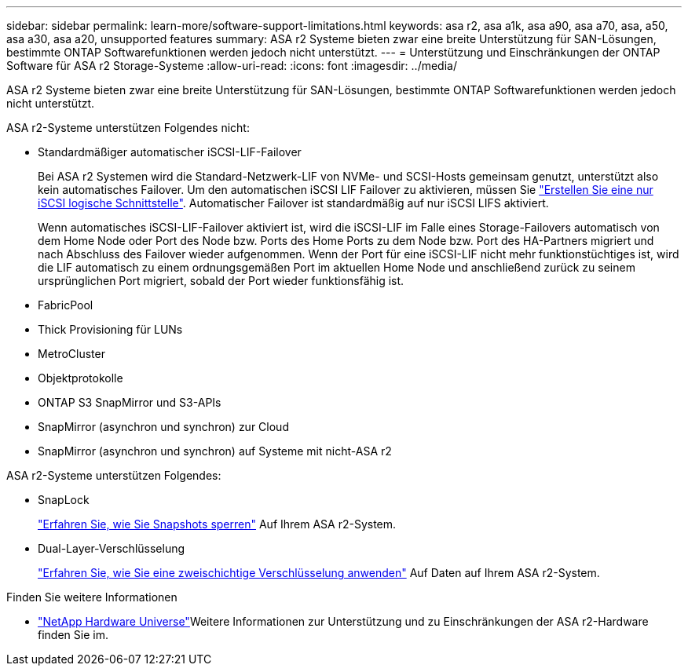 ---
sidebar: sidebar 
permalink: learn-more/software-support-limitations.html 
keywords: asa r2, asa a1k, asa a90, asa a70, asa, a50, asa a30, asa a20, unsupported features 
summary: ASA r2 Systeme bieten zwar eine breite Unterstützung für SAN-Lösungen, bestimmte ONTAP Softwarefunktionen werden jedoch nicht unterstützt. 
---
= Unterstützung und Einschränkungen der ONTAP Software für ASA r2 Storage-Systeme
:allow-uri-read: 
:icons: font
:imagesdir: ../media/


[role="lead"]
ASA r2 Systeme bieten zwar eine breite Unterstützung für SAN-Lösungen, bestimmte ONTAP Softwarefunktionen werden jedoch nicht unterstützt.

.ASA r2-Systeme unterstützen Folgendes nicht:
* Standardmäßiger automatischer iSCSI-LIF-Failover
+
Bei ASA r2 Systemen wird die Standard-Netzwerk-LIF von NVMe- und SCSI-Hosts gemeinsam genutzt, unterstützt also kein automatisches Failover. Um den automatischen iSCSI LIF Failover zu aktivieren, müssen Sie link:../administer/manage-client-vm-access.html#create-a-lif-network-interface["Erstellen Sie eine nur iSCSI logische Schnittstelle"]. Automatischer Failover ist standardmäßig auf nur iSCSI LIFS aktiviert.

+
Wenn automatisches iSCSI-LIF-Failover aktiviert ist, wird die iSCSI-LIF im Falle eines Storage-Failovers automatisch von dem Home Node oder Port des Node bzw. Ports des Home Ports zu dem Node bzw. Port des HA-Partners migriert und nach Abschluss des Failover wieder aufgenommen. Wenn der Port für eine iSCSI-LIF nicht mehr funktionstüchtiges ist, wird die LIF automatisch zu einem ordnungsgemäßen Port im aktuellen Home Node und anschließend zurück zu seinem ursprünglichen Port migriert, sobald der Port wieder funktionsfähig ist.

* FabricPool
* Thick Provisioning für LUNs
* MetroCluster
* Objektprotokolle
* ONTAP S3 SnapMirror und S3-APIs
* SnapMirror (asynchron und synchron) zur Cloud
* SnapMirror (asynchron und synchron) auf Systeme mit nicht-ASA r2


.ASA r2-Systeme unterstützen Folgendes:
* SnapLock
+
link:../secure-data/ransomware-protection.html["Erfahren Sie, wie Sie Snapshots sperren"] Auf Ihrem ASA r2-System.

* Dual-Layer-Verschlüsselung
+
link:../secure-data/encrypt-data-at-rest.html["Erfahren Sie, wie Sie eine zweischichtige Verschlüsselung anwenden"] Auf Daten auf Ihrem ASA r2-System.



.Finden Sie weitere Informationen
* link:https://hwu.netapp.com/["NetApp Hardware Universe"^]Weitere Informationen zur Unterstützung und zu Einschränkungen der ASA r2-Hardware finden Sie im.

